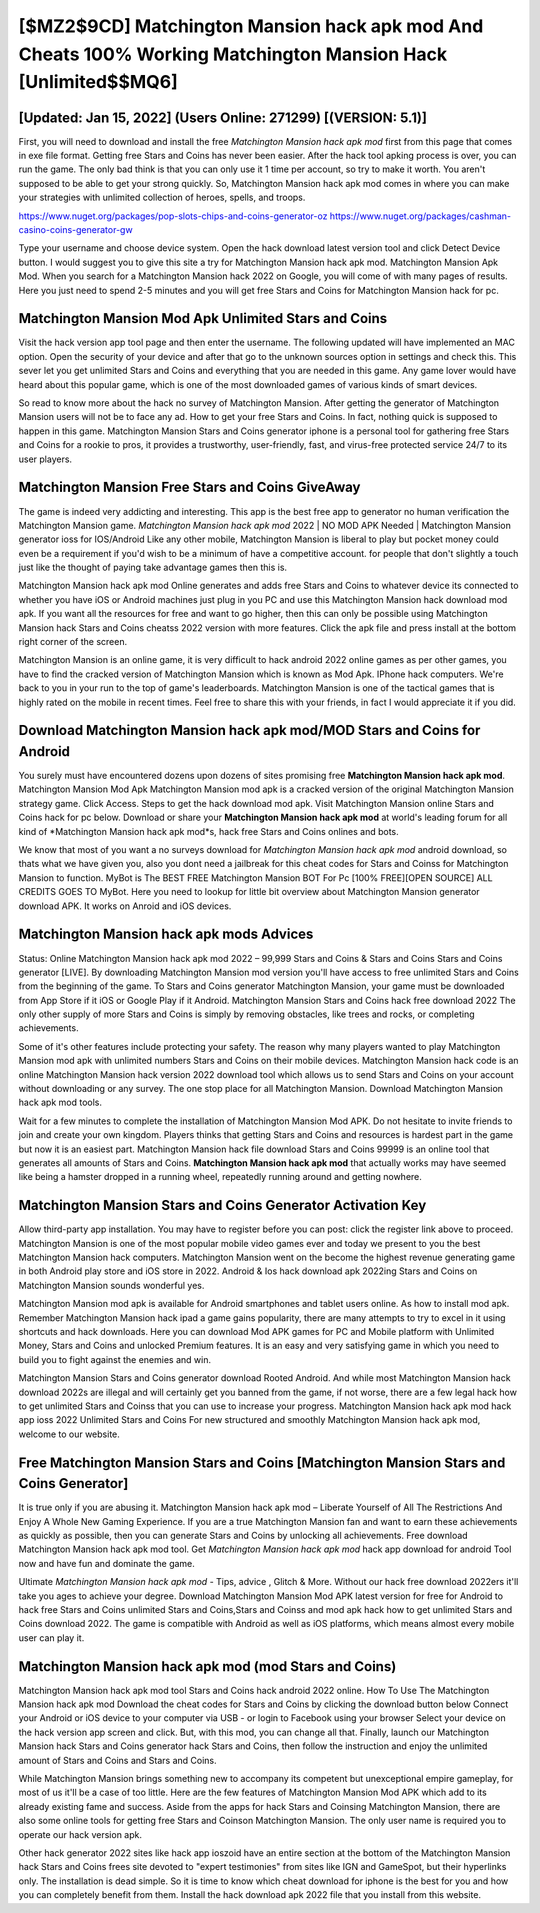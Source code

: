 [$MZ2$9CD] Matchington Mansion hack apk mod And Cheats 100% Working Matchington Mansion Hack [Unlimited$$MQ6]
=========

[Updated: Jan 15, 2022] (Users Online: 271299) [(VERSION: 5.1)]
---------

First, you will need to download and install the free *Matchington Mansion hack apk mod* first from this page that comes in exe file format. Getting free Stars and Coins has never been easier.  After the hack tool apking process is over, you can run the game. The only bad think is that you can only use it 1 time per account, so try to make it worth. You aren't supposed to be able to get your strong quickly.  So, Matchington Mansion hack apk mod comes in where you can make your strategies with unlimited collection of heroes, spells, and troops.

https://www.nuget.org/packages/pop-slots-chips-and-coins-generator-oz
https://www.nuget.org/packages/cashman-casino-coins-generator-gw


Type your username and choose device system. Open the hack download latest version tool and click Detect Device button.  I would suggest you to give this site a try for Matchington Mansion hack apk mod.  Matchington Mansion Apk Mod.  When you search for a Matchington Mansion hack 2022 on Google, you will come of with many pages of results. Here you just need to spend 2-5 minutes and you will get free Stars and Coins for Matchington Mansion hack for pc.

Matchington Mansion Mod Apk Unlimited Stars and Coins
---------

Visit the hack version app tool page and then enter the username.  The following updated will have implemented an MAC option. Open the security of your device and after that go to the unknown sources option in settings and check this.  This sever let you get unlimited Stars and Coins and everything that you are needed in this game.  Any game lover would have heard about this popular game, which is one of the most downloaded games of various kinds of smart devices.

So read to know more about the hack no survey of Matchington Mansion.  After getting the generator of Matchington Mansion users will not be to face any ad. How to get your free Stars and Coins.  In fact, nothing quick is supposed to happen in this game.  Matchington Mansion Stars and Coins generator iphone is a personal tool for gathering free Stars and Coins for a rookie to pros, it provides a trustworthy, user-friendly, fast, and virus-free protected service 24/7 to its user players.


Matchington Mansion Free Stars and Coins GiveAway
---------

The game is indeed very addicting and interesting.  This app is the best free app to generator no human verification the Matchington Mansion game.  *Matchington Mansion hack apk mod* 2022 | NO MOD APK Needed | Matchington Mansion generator ioss for IOS/Android Like any other mobile, Matchington Mansion is liberal to play but pocket money could even be a requirement if you'd wish to be a minimum of have a competitive account. for people that don't slightly a touch just like the thought of paying take advantage games then this is.

Matchington Mansion hack apk mod Online generates and adds free Stars and Coins to whatever device its connected to whether you have iOS or Android machines just plug in you PC and use this Matchington Mansion hack download mod apk.  If you want all the resources for free and want to go higher, then this can only be possible using Matchington Mansion hack Stars and Coins cheatss 2022 version with more features. Click the apk file and press install at the bottom right corner of the screen.

Matchington Mansion is an online game, it is very difficult to hack android 2022 online games as per other games, you have to find the cracked version of Matchington Mansion which is known as Mod Apk.  IPhone hack computers.  We're back to you in your run to the top of game's leaderboards. Matchington Mansion is one of the tactical games that is highly rated on the mobile in recent times.  Feel free to share this with your friends, in fact I would appreciate it if you did.

Download Matchington Mansion hack apk mod/MOD Stars and Coins for Android
---------

You surely must have encountered dozens upon dozens of sites promising free **Matchington Mansion hack apk mod**. Matchington Mansion Mod Apk Matchington Mansion mod apk is a cracked version of the original Matchington Mansion strategy game.  Click Access. Steps to get the hack download mod apk.  Visit Matchington Mansion online Stars and Coins hack for pc below.  Download or share your **Matchington Mansion hack apk mod** at world's leading forum for all kind of *Matchington Mansion hack apk mod*s, hack free Stars and Coins onlines and bots.

We know that most of you want a no surveys download for *Matchington Mansion hack apk mod* android download, so thats what we have given you, also you dont need a jailbreak for this cheat codes for Stars and Coinss for Matchington Mansion to function. MyBot is The BEST FREE Matchington Mansion BOT For Pc [100% FREE][OPEN SOURCE] ALL CREDITS GOES TO MyBot. Here you need to lookup for little bit overview about Matchington Mansion generator download APK.  It works on Anroid and iOS devices.

Matchington Mansion hack apk mods Advices
---------

Status: Online Matchington Mansion hack apk mod 2022 – 99,999 Stars and Coins & Stars and Coins Stars and Coins generator [LIVE]. By downloading Matchington Mansion mod version you'll have access to free unlimited Stars and Coins from the beginning of the game.  To Stars and Coins generator Matchington Mansion, your game must be downloaded from App Store if it iOS or Google Play if it Android.  Matchington Mansion Stars and Coins hack free download 2022 The only other supply of more Stars and Coins is simply by removing obstacles, like trees and rocks, or completing achievements.

Some of it's other features include protecting your safety.  The reason why many players wanted to play Matchington Mansion mod apk with unlimited numbers Stars and Coins on their mobile devices. Matchington Mansion hack code is an online Matchington Mansion hack version 2022 download tool which allows us to send Stars and Coins on your account without downloading or any survey.  The one stop place for all Matchington Mansion. Download Matchington Mansion hack apk mod tools.

Wait for a few minutes to complete the installation of Matchington Mansion Mod APK. Do not hesitate to invite friends to join and create your own kingdom. Players thinks that getting Stars and Coins and resources is hardest part in the game but now it is an easiest part.  Matchington Mansion hack file download Stars and Coins 99999 is an online tool that generates all amounts of Stars and Coins. **Matchington Mansion hack apk mod** that actually works may have seemed like being a hamster dropped in a running wheel, repeatedly running around and getting nowhere.

Matchington Mansion Stars and Coins Generator Activation Key
---------

Allow third-party app installation.  You may have to register before you can post: click the register link above to proceed.  Matchington Mansion is one of the most popular mobile video games ever and today we present to you the best Matchington Mansion hack computers.  Matchington Mansion went on the become the highest revenue generating game in both Android play store and iOS store in 2022. Android & Ios hack download apk 2022ing Stars and Coins on Matchington Mansion sounds wonderful yes.

Matchington Mansion mod apk is available for Android smartphones and tablet users online.  As how to install mod apk. Remember Matchington Mansion hack ipad a game gains popularity, there are many attempts to try to excel in it using shortcuts and hack downloads.  Here you can download Mod APK games for PC and Mobile platform with Unlimited Money, Stars and Coins and unlocked Premium features.  It is an easy and very satisfying game in which you need to build you to fight against the enemies and win.

Matchington Mansion Stars and Coins generator download Rooted Android.  And while most Matchington Mansion hack download 2022s are illegal and will certainly get you banned from the game, if not worse, there are a few legal hack how to get unlimited Stars and Coinss that you can use to increase your progress. Matchington Mansion hack apk mod hack app ioss 2022 Unlimited Stars and Coins For new structured and smoothly Matchington Mansion hack apk mod, welcome to our website.

Free Matchington Mansion Stars and Coins [Matchington Mansion Stars and Coins Generator]
---------

It is true only if you are abusing it.  Matchington Mansion hack apk mod – Liberate Yourself of All The Restrictions And Enjoy A Whole New Gaming Experience. If you are a true Matchington Mansion fan and want to earn these achievements as quickly as possible, then you can generate Stars and Coins by unlocking all achievements.  Free download Matchington Mansion hack apk mod tool.  Get *Matchington Mansion hack apk mod* hack app download for android Tool now and have fun and dominate the game.

Ultimate *Matchington Mansion hack apk mod* - Tips, advice , Glitch & More.  Without our hack free download 2022ers it'll take you ages to achieve your degree.  Download Matchington Mansion Mod APK latest version for free for Android to hack free Stars and Coins unlimited Stars and Coins,Stars and Coinss and  mod apk hack how to get unlimited Stars and Coins download 2022. The game is compatible with Android as well as iOS platforms, which means almost every mobile user can play it.

**Matchington Mansion hack apk mod** (mod Stars and Coins)
---------

Matchington Mansion hack apk mod tool Stars and Coins hack android 2022 online. How To Use The Matchington Mansion hack apk mod Download the cheat codes for Stars and Coins by clicking the download button below Connect your Android or iOS device to your computer via USB - or login to Facebook using your browser Select your device on the hack version app screen and click. But, with this mod, you can change all that. Finally, launch our Matchington Mansion hack Stars and Coins generator hack Stars and Coins, then follow the instruction and enjoy the unlimited amount of Stars and Coins and Stars and Coins.

While Matchington Mansion brings something new to accompany its competent but unexceptional empire gameplay, for most of us it'll be a case of too little. Here are the few features of Matchington Mansion Mod APK which add to its already existing fame and success.  Aside from the apps for hack Stars and Coinsing Matchington Mansion, there are also some online tools for getting free Stars and Coinson Matchington Mansion.  The only user name is required you to operate our hack version apk.

Other hack generator 2022 sites like hack app ioszoid have an entire section at the bottom of the Matchington Mansion hack Stars and Coins frees site devoted to "expert testimonies" from sites like IGN and GameSpot, but their hyperlinks only. The installation is dead simple.  So it is time to know which cheat download for iphone is the best for you and how you can completely benefit from them.  Install the hack download apk 2022 file that you install from this website.